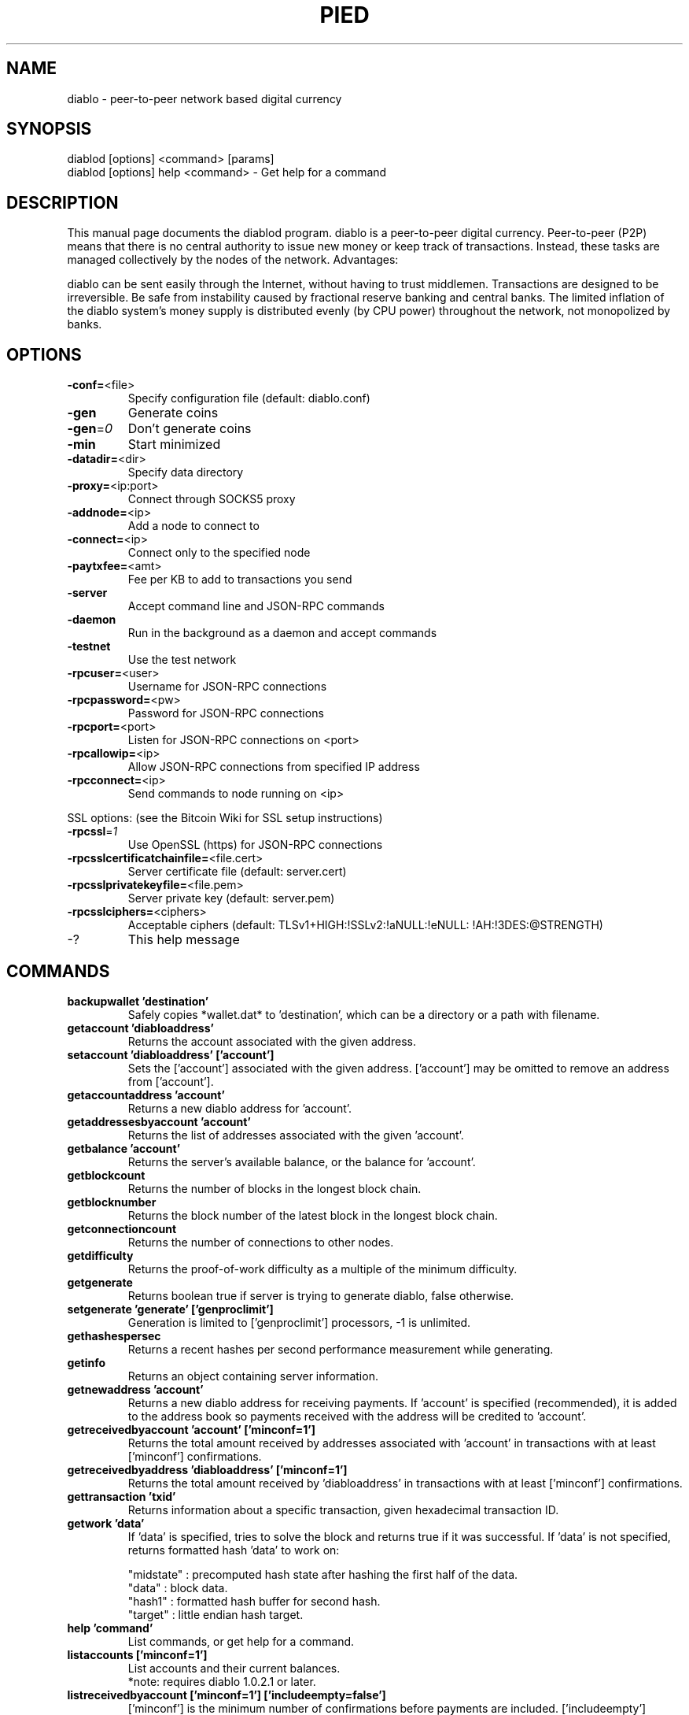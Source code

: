 .TH PIED "1" "February 2017" "diablod 2.1.4.1"
.SH NAME
diablo \- peer-to-peer network based digital currency
.SH SYNOPSIS
diablod [options] <command> [params]
.TP
diablod [options] help <command> \- Get help for a command
.SH DESCRIPTION
This  manual page documents the diablod program. diablo is a peer-to-peer digital currency. Peer-to-peer (P2P) means that there is no central authority to issue new money or keep track of transactions. Instead, these tasks are managed collectively by the nodes of the network. Advantages:

diablo can be sent easily through the Internet, without having to trust middlemen. Transactions are designed to be irreversible. Be safe from instability caused by fractional reserve banking and central banks. The limited inflation of the diablo system’s money supply is distributed evenly (by CPU power) throughout the network, not monopolized by banks.

.SH OPTIONS
.TP
\fB\-conf=\fR<file>
Specify configuration file (default: diablo.conf)
.TP
\fB\-gen\fR
Generate coins
.TP
\fB\-gen\fR=\fI0\fR
Don't generate coins
.TP
\fB\-min\fR
Start minimized
.TP
\fB\-datadir=\fR<dir>
Specify data directory
.TP
\fB\-proxy=\fR<ip:port>
Connect through SOCKS5 proxy
.TP
\fB\-addnode=\fR<ip>
Add a node to connect to
.TP
\fB\-connect=\fR<ip>
Connect only to the specified node
.TP
\fB\-paytxfee=\fR<amt>
Fee per KB to add to transactions you send
.TP
\fB\-server\fR
Accept command line and JSON\-RPC commands
.TP
\fB\-daemon\fR
Run in the background as a daemon and accept commands
.TP
\fB\-testnet\fR
Use the test network
.TP
\fB\-rpcuser=\fR<user>
Username for JSON\-RPC connections
.TP
\fB\-rpcpassword=\fR<pw>
Password for JSON\-RPC connections
.TP
\fB\-rpcport=\fR<port>
Listen for JSON\-RPC connections on <port>
.TP
\fB\-rpcallowip=\fR<ip>
Allow JSON\-RPC connections from specified IP address
.TP
\fB\-rpcconnect=\fR<ip>
Send commands to node running on <ip>
.PP
SSL options: (see the Bitcoin Wiki for SSL setup instructions)
.TP
\fB\-rpcssl\fR=\fI1\fR
Use OpenSSL (https) for JSON\-RPC connections
.TP
\fB\-rpcsslcertificatchainfile=\fR<file.cert>
Server certificate file (default: server.cert)
.TP
\fB\-rpcsslprivatekeyfile=\fR<file.pem>
Server private key (default: server.pem)
.TP
\fB\-rpcsslciphers=\fR<ciphers>
Acceptable ciphers (default: TLSv1+HIGH:\:!SSLv2:\:!aNULL:\:!eNULL:\:!AH:\:!3DES:\:@STRENGTH)
.TP
\-?
This help message
.SH COMMANDS
.TP
\fBbackupwallet 'destination'\fR
Safely copies *wallet.dat* to 'destination', which can be a directory or a path with filename.
.TP
\fBgetaccount 'diabloaddress'\fR
Returns the account associated with the given address.
.TP
\fBsetaccount 'diabloaddress' ['account']\fR
Sets the ['account'] associated with the given address. ['account'] may be omitted to remove an address from ['account'].
.TP
\fBgetaccountaddress 'account'\fR
Returns a new diablo address for 'account'.
.TP
\fBgetaddressesbyaccount 'account'\fR
Returns the list of addresses associated with the given 'account'.
.TP
\fBgetbalance 'account'\fR
Returns the server's available balance, or the balance for 'account'.
.TP
\fBgetblockcount\fR
Returns the number of blocks in the longest block chain.
.TP
\fBgetblocknumber\fR
Returns the block number of the latest block in the longest block chain.
.TP
\fBgetconnectioncount\fR
Returns the number of connections to other nodes.
.TP
\fBgetdifficulty\fR
Returns the proof-of-work difficulty as a multiple of the minimum difficulty.
.TP
\fBgetgenerate\fR
Returns boolean true if server is trying to generate diablo, false otherwise.
.TP
\fBsetgenerate 'generate' ['genproclimit']\fR
Generation is limited to ['genproclimit'] processors, \-1 is unlimited.
.TP
\fBgethashespersec\fR
Returns a recent hashes per second performance measurement while generating.
.TP
\fBgetinfo\fR
Returns an object containing server information.
.TP
\fBgetnewaddress 'account'\fR
Returns a new diablo address for receiving payments. If 'account' is specified (recommended), it is added to the address book so payments received with the address will be credited to 'account'.
.TP
\fBgetreceivedbyaccount 'account' ['minconf=1']\fR
Returns the total amount received by addresses associated with 'account' in transactions with at least ['minconf'] confirmations.
.TP
\fBgetreceivedbyaddress 'diabloaddress' ['minconf=1']\fR
Returns the total amount received by 'diabloaddress' in transactions with at least ['minconf'] confirmations.
.TP
\fBgettransaction 'txid'\fR
Returns information about a specific transaction, given hexadecimal transaction ID.
.TP
\fBgetwork 'data'\fR
If 'data' is specified, tries to solve the block and returns true if it was successful. If 'data' is not specified, returns formatted hash 'data' to work on:

    "midstate" : precomputed hash state after hashing the first half of the data.
    "data"     : block data.
    "hash1"    : formatted hash buffer for second hash.
    "target"   : little endian hash target.
.TP
\fBhelp 'command'\fR
List commands, or get help for a command.
.TP
\fBlistaccounts ['minconf=1']\fR
List accounts and their current balances.
     *note: requires diablo 1.0.2.1 or later.
.TP
\fBlistreceivedbyaccount ['minconf=1'] ['includeempty=false']\fR
['minconf'] is the minimum number of confirmations before payments are included. ['includeempty'] whether to include addresses that haven't received any payments. Returns an array of objects containing:

    "account"       : the account of the receiving address.
    "amount"        : total amount received by the address.
    "confirmations" : number of confirmations of the most recent transaction included.
.TP
\fBlistreceivedbyaddress ['minconf=1'] ['includeempty=false']\fR
['minconf'] is the minimum number of confirmations before payments are included. ['includeempty'] whether to include addresses that haven't received any payments. Returns an array of objects containing:

    "address"       : receiving address.
    "account"       : the account of the receiving address.
    "amount"        : total amount received by the address.
    "confirmations" : number of confirmations of the most recent transaction included.
.TP
\fBlisttransactions 'account' ['count=10']\fR
Returns a list of the last ['count'] transactions for 'account' \- for all accounts if 'account' is not specified or is "*". Each entry in the list may contain:

    "category"      : will be generate, send, receive, or move.
    "amount"        : amount of transaction.
    "fee"           : Fee (if any) paid (only for send transactions).
    "confirmations" : number of confirmations (only for generate/send/receive).
    "txid"          : transaction ID (only for generate/send/receive).
    "otheraccount"  : account funds were moved to or from (only for move).
    "message"       : message associated with transaction (only for send).
    "to"            : message-to associated with transaction (only for send).

    *note: requires diablo 1.0.2.1 or later.
.TP
\fBmove <'fromaccount'> <'toaccount'> <'amount'> ['minconf=1'] ['comment']\fR
Moves funds between accounts.
.TP
\fBsendfrom* <'account'> <'diabloaddress'> <'amount'> ['minconf=1'] ['comment'] ['comment-to']\fR
Sends amount from account's balance to 'diabloaddress'. This method will fail if there is less than amount diablo with ['minconf'] confirmations in the account's balance (unless account is the empty-string-named default account; it behaves like the *sendtoaddress* method). Returns transaction ID on success.
.TP
\fBsendtoaddress 'diabloaddress' 'amount' ['comment'] ['comment-to']\fR
Sends amount from the server's available balance to 'diabloaddress'. amount is a real and is rounded to the nearest 0.01. Returns transaction id on success.
.TP
\fBstop\fR
Stops the diablo server.
.TP
\fBvalidateaddress 'diabloaddress'\fR
Checks that 'diabloaddress' looks like a proper diablo address. Returns an object containing:

    "isvalid" : true or false.
    "ismine"  : true if the address is in the server's wallet.
    "address" : diabloaddress.

    *note: ismine and address are only returned if the address is valid.

.SH "SEE ALSO"
diablo.conf(5)
.SH AUTHOR
This manual page was written by Micah Anderson <micah@debian.org> for the Debian system (but may be used by others). Permission is granted to copy, distribute and/or modify this document under the terms of the GNU General Public License, Version 3 or any later version published by the Free Software Foundation.

On Debian systems, the complete text of the GNU General Public License can be found in /usr/share/common-licenses/GPL.

